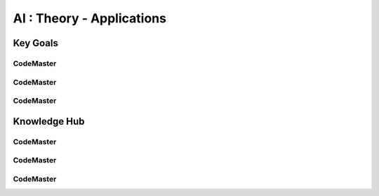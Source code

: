 .. AI-Learning-Journey 
.. Knowledge Hub
.. AI : Theory - Applications

AI : Theory - Applications
++++++++++++++++++++++++++

Key Goals
=================================

CodeMaster
----------

CodeMaster
----------

CodeMaster
----------


Knowledge Hub
=============

CodeMaster
----------

CodeMaster
----------

CodeMaster
----------

